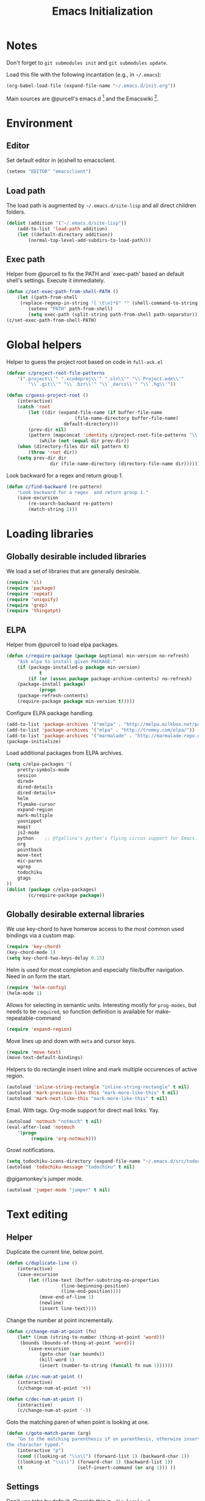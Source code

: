 #+TITLE: Emacs Initialization
#+STARTUP: hideblocks
* Notes

Don't forget to =git submodules init= and =git submodules update=.

Load this file with the following incantation (e.g., in =~/.emacs=):

#+begin_src emacs-lisp :tangle no
(org-babel-load-file (expand-file-name "~/.emacs.d/init.org"))
#+end_src

Main sources are @purcell's emacs.d [11] and the Emacswiki [12].

* Environment
** Editor

   Set default editor in (e)shell to emacsclient.
#+begin_src emacs-lisp
(setenv "EDITOR" "emacsclient")
#+end_src

** Load path

The load path is augmented by =~/.emacs.d/site-lisp= and all direct
children folders.

#+begin_src emacs-lisp
(dolist (addition '("~/.emacs.d/site-lisp"))
	(add-to-list 'load-path addition)
	(let ((default-directory addition))
		(normal-top-level-add-subdirs-to-load-path)))
#+end_src

** Exec path
Helper from @purcell to fix the PATH and `exec-path' based an
default shell's settings. Execute it immediately.
#+begin_src emacs-lisp
(defun c/set-exec-path-from-shell-PATH ()
	(let ((path-from-shell
	 (replace-regexp-in-string "[ \t\n]*$" "" (shell-command-to-string "$SHELL --login -i -c 'echo $PATH'"))))
		(setenv "PATH" path-from-shell)
		(setq exec-path (split-string path-from-shell path-separator))))
(c/set-exec-path-from-shell-PATH)
#+end_src

* Global helpers
Helper to guess the project root based on code in =full-ack.el=

#+begin_src emacs-lisp
(defvar c/project-root-file-patterns
	'(".project\\'" ".xcodeproj\\'" ".sln\\'" "\\`Project.ede\\'"
		"\\`.git\\'" "\\`.bzr\\'" "\\`_darcs\\'" "\\`.hg\\'"))

(defun c/guess-project-root ()
	(interactive)
	(catch 'root
		(let ((dir (expand-file-name (if buffer-file-name
						 (file-name-directory buffer-file-name)
					 default-directory)))
		(prev-dir nil)
		(pattern (mapconcat 'identity c/project-root-file-patterns "\\|")))
			(while (not (equal dir prev-dir))
	(when (directory-files dir nil pattern t)
		(throw 'root dir))
	(setq prev-dir dir
				dir (file-name-directory (directory-file-name dir)))))))
#+end_src

Look backward for a regex  and return group 1.

#+begin_src emacs-lisp
(defun c/find-backward (re-pattern)
	"Look backward for a regex  and return group 1."
	(save-excursion
		(re-search-backward re-pattern)
		(match-string 1)))
#+end_src

* Loading libraries
** Globally desirable included libraries
We load a set of libraries that are generally desirable.

#+begin_src emacs-lisp
(require 'cl)
(require 'package)
(require 'repeat)
(require 'uniquify)
(require 'grep)
(require 'thingatpt)
#+end_src

** ELPA

Helper from @purcell to load elpa packages.

#+begin_src emacs-lisp
(defun c/require-package (package &optional min-version no-refresh)
	"Ask elpa to install given PACKAGE."
	(if (package-installed-p package min-version)
			t
		(if (or (assoc package package-archive-contents) no-refresh)
	(package-install package)
			(progn
	(package-refresh-contents)
	(require-package package min-version t)))))
#+end_src

Configure ELPA package handling.

#+begin_src emacs-lisp
(add-to-list 'package-archives '("melpa" . "http://melpa.milkbox.net/packages/"))
(add-to-list 'package-archives '("elpa" . "http://tromey.com/elpa/"))
(add-to-list 'package-archives '("marmalade" . "http://marmalade-repo.org/packages/"))
(package-initialize)
#+end_src

Load additional packages from ELPA archives.

#+begin_src emacs-lisp
(setq c/elpa-packages '(
	pretty-symbols-mode
	session
	dired+
	dired-details
	dired-details+
	helm
	flymake-cursor
	expand-region
	mark-multiple
	yasnippet
	magit
	js2-mode
	python    ;; @fgallina's python's flying circus support for Emacs.
	org
	pointback
	move-text
	mic-paren
	wgrep
	todochiku
	gtags
))
(dolist (package c/elpa-packages)
		(c/require-package package))
#+end_src

** Globally desirable external libraries

We use key-chord to have homerow access to the most common used
bindings via a custom map.

#+begin_src emacs-lisp
(require 'key-chord)
(key-chord-mode 1)
(setq key-chord-two-keys-delay 0.15)
#+end_src

Helm is used for most completion and especially file/buffer
navigation. Need in on form the start.

#+begin_src emacs-lisp
(require 'helm-config)
(helm-mode 1)
#+end_src

Allows for selecting in semantic units. Interesting mostly for
=prog-modes=, but needs to be =required=, so function definition is
available for make-repeatable-command

#+begin_src emacs-lisp
(require 'expand-region)
#+end_src

Move lines up and down with =meta= and cursor keys.

#+begin_src emacs-lisp
(require 'move-text)
(move-text-default-bindings)
#+end_src

Helpers to do rectangle insert inline and mark multiple occurences of
active region.

#+begin_src emacs-lisp
(autoload 'inline-string-rectangle "inline-string-rectangle" t nil)
(autoload 'mark-previous-like-this "mark-more-like-this" t nil)
(autoload 'mark-next-like-this "mark-more-like-this" t nil)
#+end_src

Email. With tags. Org-mode support for direct mail links. Yay.

#+begin_src emacs-lisp
(autoload 'notmuch "notmuch" t nil)
(eval-after-load 'notmuch
	'(progn
		 (require 'org-notmuch)))
#+end_src

Growl notifications.

#+begin_src emacs-lisp
(setq todochiku-icons-directory (expand-file-name "~/.emacs.d/src/todochiku-icons/"))
(autoload 'todochiku-message "todochiku" t nil)
#+end_src

@gigamonkey's jumper mode.

#+begin_src emacs-lisp
(autoload 'jumper-mode "jumper" t nil)
#+end_src

* Text editing
** Helper

Duplicate the current line, below point.

#+begin_src emacs-lisp
(defun c/duplicate-line ()
	(interactive)
	(save-excursion
		(let ((line-text (buffer-substring-no-properties
					(line-beginning-position)
					(line-end-position))))
			(move-end-of-line 1)
			(newline)
			(insert line-text))))
#+end_src

Change the number at point incrementally.

#+begin_src emacs-lisp
(defun c/change-num-at-point (fn)
	(let* ((num (string-to-number (thing-at-point 'word)))
	 (bounds (bounds-of-thing-at-point 'word)))
		(save-excursion
			(goto-char (car bounds))
			(kill-word 1)
			(insert (number-to-string (funcall fn num 1))))))

(defun c/inc-num-at-point ()
	(interactive)
	(c/change-num-at-point '+))

(defun c/dec-num-at-point ()
	(interactive)
	(c/change-num-at-point '-))
#+end_src

Goto the matching paren of when point is looking at one.

#+begin_src emacs-lisp
(defun c/goto-match-paren (arg)
	"Go to the matching parenthesis if on parenthesis, otherwise insert
the character typed."
	(interactive "p")
	(cond ((looking-at "\\s\(") (forward-list 1) (backward-char 1))
	((looking-at "\\s\)") (forward-char 1) (backward-list 1))
	(t                    (self-insert-command (or arg 1))) ))
#+end_src

** Settings

Don't use tabs by default. Override this in =.dir-locals.el=.

#+begin_src emacs-lisp
(setq indent-tabs-mode nil)
#+end_src

Allow repeated popping of mark.

#+begin_src emacs-lisp
(setq set-mark-command-repeat-pop t)
#+end_src

Enable electric indenting.

#+begin_src emacs-lisp
(electric-indent-mode 1)
#+end_src

Enabling electric pairing.

#+begin_src emacs-lisp
(electric-pair-mode 1)
#+end_src

Use the system's default browser.

#+begin_src emacs-lisp
(setq browse-url-browser-function 'browse-url-default-macosx-browser)
#+end_src

Global whitespace settings. Override them in =.dir-local.el= or file
variables.

#+begin_src emacs-lisp
(setq whitespace-style
			'(face
	tabs
	spaces
	trailing
	lines
	space-before-tab
	newline
	indentation
	empty              ; remove all empty lines at beginning/end of buffer
	space-after-tab
	space-mark
	tab-mark
	newline-mark))
#+end_src

Don't disable narrowing.

#+begin_src emacs-lisp
(put 'narrow-to-region 'disabled nil)
(put 'narrow-to-page 'disabled nil)
(put 'narrow-to-defun 'disabled nil)
#+end_src

Show matching parentheses.

#+begin_src emacs-lisp
(show-paren-mode 1)
(setq show-paren-style 'expression)
#+end_src

Restore the correct point in windows / buffers.

#+begin_src emacs-lisp
(global-pointback-mode 1)
#+end_src

Replace active region, rather than appending to it.

#+begin_src emacs-lisp
(delete-selection-mode 1)
#+end_src

** Yasnippet

#+begin_src  emacs-lisp
(require 'yasnippet)
(add-to-list 'yas/snippet-dirs (expand-file-name "~/.emacs.d/snippets"))
(yas/global-mode 1)
#+end_src

** isearch

Zap (active region) while searching via isearch [4].

#+begin_src  emacs-lisp
(defun zap-to-isearch (rbeg rend)
	"Kill the region between the mark and the closest portion of
the isearch match string. The behaviour is meant to be analogous
to zap-to-char; let's call it zap-to-isearch. The deleted region
does not include the isearch word. This is meant to be bound only
in isearch mode.  The point of this function is that oftentimes
you want to delete some portion of text, one end of which happens
to be an active isearch word. The observation to make is that if
you use isearch a lot to move the cursor around (as you should,
it is much more efficient than using the arrows), it happens a
lot that you could just delete the active region between the mark
and the point, not include the isearch word."
	(interactive "r")
	(when (not mark-active)
		(error "Mark is not active"))
	(let* ((isearch-bounds (list isearch-other-end (point)))
	 (ismin (apply 'min isearch-bounds))
	 (ismax (apply 'max isearch-bounds))
	 )
		(if (< (mark) ismin)
	(kill-region (mark) ismin)
			(if (> (mark) ismax)
		(kill-region ismax (mark))
	(error "Internal error in isearch kill function.")))
		(isearch-exit)
		))
#+end_src

Exit isearch, but at the other end of the match [5]. For example:

#+BEGIN_QUOTE
Lorem ipsum dolor sit amet, consectetuer adipiscing elit, sed diam
nonummy nibh euismod tincidunt ut [laoreet] dolore magna aliquam erat
volutpat.
#+END_QUOTE

Searching for =laoreet= and hitting =C-RET= will leave point at =[= while
hitting =RET= will leave point at =]=.

#+begin_src emacs-lisp
(defun isearch-exit-other-end (rbeg rend)
	"Exit isearch, but at the other end of the search string.
This is useful when followed by an immediate kill."
	(interactive "r")
	(isearch-exit)
	(goto-char isearch-other-end))
#+end_src

Yank current symbol as regex, rather than word (=C-w=) [6].

#+begin_src emacs-lisp
(defun isearch-yank-regexp (regexp)
	"Pull REGEXP into search regexp."
	(let ((isearch-regexp nil)) ;; Dynamic binding of global.
		(isearch-yank-string regexp))
	(if (not isearch-regexp)
			(isearch-toggle-regexp))
	(isearch-search-and-update))
(defun isearch-yank-symbol ()
	"Put symbol at current point into search string."
	(interactive)
	(let ((sym (find-tag-default)))
		(message "sym: %s" sym)
		(if (null sym)
	(message "No symbol at point")
			(isearch-yank-regexp
			 (concat "\\_<" (regexp-quote sym) "\\_>")))))
#+end_src
** grep

Ignore virtualenv folders (typically named =env=)

#+begin_src emacs-lisp
(add-to-list 'grep-find-ignored-directories "env")
#+end_src

Use GNU find an Mac OS (via homebrew)

#+begin_src emacs-lisp
(setq-default find-program "gfind")
(grep-apply-setting 'grep-find-command "gfind . -type f -exec grep -nH -e  {} +")
(grep-apply-setting 'grep-find-template "gfind . <X> -type f <F> -exec grep <C> -nH -e <R> {} +")
#+end_src

Wrapper to =rgrep= to set =default-directory= to the (guessed) project root.

#+begin_src emacs-lisp
(defun c/rgrep-from-project-root ()
	(interactive)
	(let ((default-directory (c/guess-project-root)))
		(call-interactively 'rgrep)))
#+end_src

Appearance of the results buffer.

#+begin_src emacs-lisp
(setq
 grep-highlight-matches t
 grep-scroll-output t
)
#+end_src

** ispell

Use aspell on Mac OS.

#+begin_src emacs-lisp
(when (executable-find "aspell")
	(setq ispell-program-name "aspell"
	ispell-extra-args '("--sug-mode=ultra")))
#+end_src

** ediff

 Split the diff windows horizontally, rather than vertically.

#+begin_src emacs-lisp
(setq ediff-split-window-function 'split-window-horizontally)
#+end_src

Don't use multiple frames. One is confusing enough.

#+begin_src emacs-lisp
(setq ediff-window-setup-function 'ediff-setup-windows-plain)
#+end_src

* Programming

Show trailing whitespace when editing source code.

#+begin_src emacs-lisp
(add-hook 'prog-mode-hook (lambda () (setq show-trailing-whitespace t)))
#+end_src

** Compiling

Settings for compilation mode.

#+begin_src emacs-lisp
(setq
 compilation-scroll-output t
 compilation-message-face nil  ;; don't underline
)
#+end_src

** Flymake
#+begin_src emacs-lisp
	(eval-after-load 'flymake
		'(progn
			 (require 'flymake-cursor)
			 ;; don't want this on Mac OS X -- http://koansys.com/tech/emacs-hangs-on-flymake-under-os-x
			 (setq flymake-gui-warnings-enabled nil)
			 (setq flymake-start-syntax-check-on-newline t)
			 (setq flymake-compilation-prevents-syntax-check nil)
			 (setq flymake-run-in-place nil)  ;; I want my copies in the system temp dir.
	))
#+end_src
** Javascript

Use =js2-mode= for editing Javascript.

#+begin_src emacs-lisp
(autoload 'js2-mode "js2-mode" t nil)
(add-to-list 'auto-mode-alist '("\\.js$" . js2-mode))
#+end_src

Buffer-specific configuration.

#+begin_src emacs-lisp
	(defun c/js2-mode-initialization ()
		(subword-mode 1)
		(add-hook 'before-save-hook 'whitespace-cleanup nil 'local)
		(setq js2-use-font-lock-faces t)
		(setq js2-mode-must-byte-compile nil)
		(setq js2-basic-offset 2)
		(setq js2-indent-on-enter-key t)
		(setq js2-auto-indent-p t)
		(setq js2-enter-indents-newline t)
		(setq js2-bounce-indent-p nil)
		(setq js2-auto-insert-catch-block t)
		(setq js2-cleanup-whitespace t)
		(setq js2-global-externs '(Ext console))
		(setq js2-highlight-level 3)
		(setq js2-mirror-mode t) ; conflicts with autopair
		(setq js2-mode-escape-quotes t) ; t disables
		(setq js2-mode-squeeze-spaces t)
		(setq js2-pretty-multiline-decl-indentation-p t)
		(setq js2-consistent-level-indent-inner-bracket-p t)
		(setq
		 tab-width 2
		 js2-basic-offset 2
		 indent-tabs-mode t
		 whitespace-style '(face tabs spaces trailing lines space-before-tab::tab newline indentation::tab empty space-after-tab::tab space-mark tab-mark newline-mark)
		 ))

	(eval-after-load 'js2-mode
		'(progn
			 (add-hook 'js2-mode-hook 'c/js2-mode-initialization)))
#+end_src

** Lisp

Configuration per-buffer.

#+begin_src emacs-lisp
(defun c/emacs-lisp-mode-initialization ()
	(pretty-symbols-mode 1)
	(add-hook 'before-save-hook 'whitespace-cleanup nil 'local))
(add-hook 'emacs-lisp-mode-hook 'c/emacs-lisp-mode-initialization)
#+end_src

** Python

Basic system-wide configuration for @fgallina's flying circus. Taken
right from the libraries documentation header.

#+begin_src emacs-lisp
(eval-after-load "python"
	'(progn
		 (setq python-shell-interpreter "ipython"
		 python-shell-interpreter-args ""
		 python-shell-prompt-regexp "In \\[[0-9]+\\]: "
		 python-shell-prompt-output-regexp "Out\\[[0-9]+\\]: "
		 python-shell-completion-setup-code
		 "from IPython.core.completerlib import module_completion"
		 python-shell-completion-module-string-code
		 "';'.join(module_completion('''%s'''))\n"
		 python-shell-completion-string-code
		 "';'.join(get_ipython().Completer.all_completions('''%s'''))\n")
	))
#+end_src

Special configuration for flymake

#+begin_src emacs-lisp
	(defun c/flymake-python-init ()
		(let* ((temp-file (flymake-init-create-temp-buffer-copy
					 'flymake-create-temp-intemp))
		 (local-file (file-relative-name
			temp-file
			(file-name-directory buffer-file-name))))
			(list "pycheckers"  (list local-file))))
	(eval-after-load 'flymake
		'(progn
			 (add-to-list 'flymake-allowed-file-name-masks
			(list "\\.py\\'" 'c/flymake-python-init))))
#+end_src

Configuration per-buffer.

#+begin_src emacs-lisp
	(defun c/python-mode-initialization ()
					(subword-mode 1)
					(jumper-mode 1)
					(pretty-symbols-mode 1)
					(when buffer-file-name (flymake-mode 1))
					(add-hook 'before-save-hook 'whitespace-cleanup nil 'local)
	;  (add-hook 'before-save-hook 'jumper-read-defs-in-buffer nil 'local)
	)
	(add-hook 'python-mode-hook 'c/python-mode-initialization)
#+end_src

*** Helper

Run an individual test, by passing a restrictive predicate to
nosetest. Searches from =point= backward to find test method and
surrounding class name.

#+begin_src emacs-lisp
	(defun c/run-python-test ()
	 (interactive)
	 (let* ((file-name buffer-file-name)
		(project-root (c/guess-project-root))
		(class-name (c/find-backward "class \\(.+\\)("))
		(fun-name (c/find-backward "def \\(test.+\\)("))
		(cmd (format
		"cd %s && TESTSEL=%s:%s.%s make tests"
		project-root
		file-name
		class-name
		fun-name)))
		 (let ((compilation-buffer-name-function (lambda (x) "*tests*")))
			(compile cmd t))))
#+end_src

** SQL

Send the terminator automatically

#+begin_src emacs-lisp
(eval-after-load 'sql
	'(setq sql-send-terminator t))
#+end_src

* Key Bindings
** Helpers
Helper [3] to make any command repeatable analogously to =C-x e e e=
#+begin_src emacs-lisp
(defun make-repeatable-command (cmd)
	"Returns a new command that is a repeatable version of CMD.
The new command is named CMD-repeat.  CMD should be a quoted
command.

This allows you to bind the command to a compound keystroke and
repeat it with just the final key.  For example:

	(global-set-key (kbd \"C-c a\") (make-repeatable-command 'foo))

will create a new command called foo-repeat.  Typing C-c a will
just invoke foo.  Typing C-c a a a will invoke foo three times,
and so on."
	(fset (intern (concat (symbol-name cmd) "-repeat"))
	`(lambda ,(help-function-arglist cmd) ;; arg list
		 ,(format "A repeatable version of `%s'." (symbol-name cmd)) ;; doc string
		 ,(interactive-form cmd) ;; interactive form
		 ;; see also repeat-message-function
		 (setq last-repeatable-command ',cmd)
		 (repeat nil)))
	(intern (concat (symbol-name cmd) "-repeat")))
#+end_src
** Custom prefix map
Define custom map that can be used to accumulate any number of custom
bindings. Should be easy to access, therefore we use uh (both on home
row on Dvorak layout)
#+begin_src emacs-lisp
(defvar c/map (make-keymap)
	"Keymap for custom local bindings and functions")
(key-chord-define-global "uh" 'c/map-prefix)
(fset 'c/map-prefix c/map)
#+end_src
*** Various tools
#+begin_src emacs-lisp
(define-key c/map "g" 'c/rgrep-from-project-root)
(define-key c/map "n" 'notmuch)
(define-key c/map "ss" 'eshell)
(define-key c/map "sn" 'c/eshell-with-prefix)
(define-key c/map "U" 'browse-url-default-macosx-browser)
#+end_src
*** Enable / disable modes
#+begin_src emacs-lisp
(define-key c/map "mr" 'auto-revert-mode)
(define-key c/map "mw" 'whitespace-mode)
#+end_src

** Dvorak
Swap =C-t= and =C-x=, so it's easier to type on Dvorak layout
#+begin_src emacs-lisp
(keyboard-translate ?\C-t ?\C-x)
(keyboard-translate ?\C-x ?\C-t)
#+end_src
** C-x Map
#+begin_src emacs-lisp
(define-key ctl-x-map "^" (make-repeatable-command 'enlarge-window))
(define-key ctl-x-map "}" (make-repeatable-command 'enlarge-window-horizontally))
(define-key ctl-x-map "{" (make-repeatable-command 'shrink-window-horizontally))
(define-key ctl-x-map "o" (make-repeatable-command 'other-window))
#+end_src
** Mac OS
#+begin_src emacs-lisp
(setq mac-command-modifier 'super)
(setq mac-option-modifier 'meta)
(setq default-input-method "MacOSX")
(global-set-key (kbd "S-`") 'ns-next-frame)
(global-set-key (kbd "S-h") 'ns-do-hide-others)
;(setq mouse-wheel-scroll-amount '(0.0001))
#+end_src
** Dired

Use Mac OS' open to view files outside of Emacs.

#+begin_src emacs-lisp
(define-key dired-mode-map "o" 'c/dired-open-mac)
#+end_src

** Magit

#+begin_src emacs-lisp
(eval-after-load 'magit
	'(define-key magit-status-mode-map (kbd "C-!") 'c/magit-full-push))
#+end_src

** Email
#+begin_src emacs-lisp
	(eval-after-load 'message
	'(define-key message-mode-map (kbd "C-c C-b") 'c/goto-message-body))
	(eval-after-load 'notmuch
	'(progn
	(define-key notmuch-search-mode-map (kbd "Q") 'c/notmuch-archive-all-and-quit)
	(define-key notmuch-search-mode-map (kbd "a") 'c/notmuch-archive)
	(define-key notmuch-search-mode-map (kbd "g") 'notmuch-search-refresh-view)
	(define-key notmuch-hello-mode-map "g" 'notmuch-hello-update)))
#+end_src
** Helm
Add help specific bindings, the =a= is a residue from helm's previous
name "anything".
#+begin_src emacs-lisp
(define-key c/map "aa"		'c/helm-jump)
(define-key c/map "ab"		'helm-browse-code)
(define-key c/map "ac"		'c/helm-contact)
(define-key c/map "ad"		'helm-c-apropos)
(define-key c/map "af"		'helm-find-files)
(define-key c/map "ag"		'c/helm-do-rgrep)
(define-key c/map "al"		'helm-locate)
(define-key c/map "ar"		'helm-regexp)
(define-key c/map "au"		'helm-ucs)
(define-key c/map "ay"		'helm-show-kill-ring)
(define-key c/map "ax"		'helm-M-x)
#+end_src
** Evaluation
#+begin_src emacs-lisp
(define-key c/map "xx"		'execute-extended-command)
(define-key c/map "xb"		'eval-buffer)
(define-key c/map "xe"		'eval-last-sexp)
(define-key c/map "xr"		'eval-region)
#+end_src
** Input method

Fast switch to German postfix input method.

#+begin_src emacs-lisp
(defun c/set-german-postfix-input-method () (interactive) (set-input-method 'german-postfix))
(define-key c/map "id" 'c/set-german-postfix-input-method)
#+end_src

** Info
#+begin_src emacs-lisp
(global-set-key (kbd "C-h t") 'describe-face)
#+end_src
** Buffers
#+begin_src emacs-lisp
(define-key c/map "br" 'rename-buffer)
(define-key c/map "bR" 'revert-buffer)
#+end_src
** Motion
Source [13]

#+begin_src emacs-lisp
(defvar c/scroll-half-window-was-up nil "Was the last half-scrolling going up?")
(defun c/scroll-half-window ()
		"By default, attention go forward by half a window as follows:
		If point is in upper half of window, then point jumps to lower half.
		(current line will change)
		If point is in lower half, the scroll up to make point in upper half.
		(current line will not change)

		But if the last command is a member of `up-command-list', then reverse.

		Consecutive invocation maintains in the same travel direction.
		Works especially well with modes that highlight the current line.

		The actual destinations of the point are controlled by `upper-precent' and
		`lower-percent'."
		(interactive)
		(let* ( ;;manually set these personal preferences
		 (upper-percent 0.15)
		 (lower-percent 0.85)
		 (up-command-list '(previous-line
						scroll-down
						pager-page-up))
		 ;; number of lines shown in selected window, one less due to mode line
		 (winlines (1- (window-height (selected-window))))
		 ;; number of lines above and below point
		 (above (+ (count-lines (window-start) (point))
				 -1 (if (= (current-column) 0) 1 0)))
		 (below (- winlines above 1)))
			;; compute if we should go up or not
			(let ((should-up (or (and c/scroll-half-window-was-up
				(eq last-command 'c/scroll-half-window))
				 (memq last-command up-command-list))))
	;; dispatch depending on whether point is in upper half or lower half
	(if (< above below)
		(apply (if should-up 'scroll-down 'forward-line) ;upper
		 (list (- (floor (* winlines lower-percent)) above)))
		(apply (if should-up 'forward-line 'scroll-down) ;lower
		 (list (- (floor (* winlines upper-percent)) above))))
	;; done, remember last direction before exit
	(setq c/scroll-half-window-was-up should-up))))
#+end_src

Bind the scrolling for easy access

#+begin_src emacs-lisp
(global-set-key (kbd "s-SPC") (make-repeatable-command 'c/scroll-half-window))
#+end_src

Fast jumping to matching paren.

#+begin_src emacs-lisp
(define-key c/map "%" (make-repeatable-command 'c/goto-match-paren))
#+end_src

No =Meta= for jumping to the beginning/end of the buffer.

#+begin_src emacs-lisp
(define-key c/map "<" 'beginning-of-buffer)
(define-key c/map ">" 'end-of-buffer)
#+end_src

isearch-specific bindings to use symbol at point and exit search on
the "other end" of the match.

#+begin_src emacs-lisp
(define-key isearch-mode-map (kbd "M-w") 'isearch-yank-symbol)
(define-key isearch-mode-map [(control return)] 'isearch-exit-other-end)
#+end_src

** Source code editing
#+begin_src emacs-lisp
(define-key c/map "caa"		'align)
(define-key c/map "car"		'align-regexp)
(define-key c/map "cr"		'recompile)
(define-key c/map "cc"		'compile)
(global-set-key (kbd "C-<") 'mark-previous-like-this)
(global-set-key (kbd "C->") 'mark-next-like-this)
(global-set-key (kbd "C-c w") (make-repeatable-command 'er/expand-region))
#+end_src
** General text editing
#+begin_src emacs-lisp
(define-key c/map "+" (make-repeatable-command 'c/inc-num-at-point))
(define-key c/map "-" (make-repeatable-command 'c/dec-num-at-point))
(define-key c/map "ld" (make-repeatable-command 'c/duplicate-line))
(define-key c/map "ll" 'goto-line)
(define-key c/map "q" 'query-replace)
(define-key c/map "Q" 'query-replace-regexp)
(define-key c/map "^" (make-repeatable-command 'join-line))
(global-set-key (kbd "C-x r t") 'inline-string-rectangle)
(global-set-key (kbd "M-y") 'helm-show-kill-ring)
(define-key isearch-mode-map (kbd "C-o") 'isearch-occur)
(define-key isearch-mode-map (kbd "M-z") 'zap-to-isearch)
#+end_src
** Org mode
#+begin_src emacs-lisp
	(define-key c/map "of" 'org-footnote-action)
	(define-key global-map (kbd "C-c l") 'org-store-link)
	(define-key global-map (kbd "C-c a") 'org-agenda)
	(define-key global-map (kbd "C-c c") 'org-capture)
	(eval-after-load 'org-agenda
		'(define-key org-agenda-mode-map (kbd "C-c t") 'org-agenda-todo))
	(eval-after-load 'org
		'(define-key org-mode-map (kbd "C-c t") 'org-todo))
#+end_src
** Version control
#+begin_src emacs-lisp
(define-key c/map "v="		'vc-diff)
(define-key c/map "vd"		'vc-dir)
(define-key c/map "vD"		'vc-delete-file)
(define-key c/map "vF"		'vc-pull)
(define-key c/map "vg"		'vc-annotate)
(define-key c/map "vl"		'vc-print-log)
(define-key c/map "vu"		'vc-revert)
(define-key c/map "vv"		'vc-next-action)
(define-key c/map "vm"		'magit-status)
#+end_src
** Programming modes
*** JS2 mode

#+begin_src emacs-lisp
(eval-after-load 'js2-mode
	'(progn
		 (define-key js2-mode-map (kbd "C-c !") (make-repeatable-command 'js2-next-error))
		 ))
#+end_src

*** Python mode

#+begin_src emacs-lisp
	(eval-after-load 'python
		'(progn
			 (define-key python-mode-map (kbd "C-c t") 'c/run-python-test)
			 (define-key python-mode-map (kbd "C-c b") 'python-insert-breakpoint)
			 (define-key python-mode-map (kbd "RET") 'newline-and-indent)
			 (eval-after-load 'flymake
	 '(progn
			(define-key python-mode-map (kbd "C-c !") (make-repeatable-command 'flymake-goto-next-error))))
			 ))
#+end_src

* Appearance
** General GUI Settings
Less noisy Emacs startup and less noise on screen per default.
 #+begin_src emacs-lisp
(setq
 blink-cursor-delay 0
 blink-cursor-interval 0.5
	use-file-dialog nil
	use-dialog-box nil
	inhibit-startup-screen t
	inhibit-startup-echo-area-message t
	truncate-lines t
	truncate-partial-width-windows nil
	visible-bell nil
	transient-mark-mode t   ;; highlight the active region when mark is active
	show-trailing-whitespace nil ;; don't show trailing whitespace globally
	blink-matching-paren t
	;;line-spacing 0.2
	;;column-number-mode t
	;;size-indication-mode t
	;;mouse-yank-at-point t
)
(tool-bar-mode -1)
(set-scroll-bar-mode nil)
(setq default-frame-alist '((left-fringe . 0) (right-fringe . 0)))
 #+end_src

Highlight URLs and email addresses.

#+begin_src emacs-lisp
;;(setq goto-address-mail-face 'link)
(add-hook 'find-file-hooks 'goto-address-prog-mode)
#+end_src

y and n  are sufficient.

#+begin_src emacs-lisp
(defalias 'yes-or-no-p 'y-or-n-p)
#+end_src

** Fonts

Set default fonts across frames to Calibri.

#+begin_src emacs-lisp
(setq c/variable-width-font-family "Calibri")
(setq c/variable-width-font-height 180)
(setq c/mono-space-font-family "Consolas")
(setq c/mono-space-font-height 170)
(set-face-attribute 'default nil
	:family c/variable-width-font-family :height c/variable-width-font-height :weight 'normal)
#+end_src

Define some helpers to switch between variable-width and mono-spaced
fonts per buffer.

#+begin_src emacs-lisp
(defun c/set-variable-width-font ()
	(interactive)
	(variable-pitch-mode t)
	(set-face-attribute 'variable-pitch nil
					:family c/variable-width-font-family :height c/variable-width-font-height :weight 'normal))

(defun c/set-mono-space-font ()
	(interactive)
	(variable-pitch-mode t)
	(set-face-attribute 'variable-pitch nil
					:family c/mono-space-font-family :height c/mono-space-font-height :weight 'normal))
#+end_src

Use monospace for some modes.

#+begin_src emacs-lisp
(add-hook 'calendar-mode-hook 'c/set-mono-space-font)
(add-hook 'notmuch-hello-mode-hook 'c/set-mono-space-font)
(add-hook 'notmuch-search-hook 'c/set-mono-space-font)
(add-hook 'term-mode-hook 'c/set-mono-space-font)
#+end_src

** Theme

Load the solarized theme implementation by @purcell.
#+begin_src emacs-lisp
(require 'color-theme-sanityinc-solarized)
#+end_src

** Mode-line
Less noise in the mode-line. Based on several sources [2]
#+begin_src emacs-lisp
	(defun c/mode-line-js2-errors ()
	(interactive)
		(when (string= "JavaScript-IDE" mode-name)
			(let* (
				 (errs (copy-sequence (js2-ast-root-errors js2-mode-ast)))
				 (warns (copy-sequence (js2-ast-root-warnings js2-mode-ast)))
				 (errs-length (safe-length errs))
				 (warns-length (safe-length warns)))
		(when (or (< 0 errs-length) (< 0 warns-length))
			(concat
			 " τ:"
			 (propertize (number-to-string errs-length) 'face 'flymake-errline)
			 ","
			 (propertize (number-to-string warns-length) 'face 'flymake-warnline))))))
	(defun c/mode-line-flymake ()
		(when (and
			 (boundp 'flymake-mode-line-e-w)
			 flymake-mode-line-e-w
			 (not (string= "" flymake-mode-line-e-w))
			 (not (string= "0/0" flymake-mode-line-e-w)))
			(progn
		(string-match "\\([0-9]+\\)/\\([0-9]+\\)" flymake-mode-line-e-w)
		(let ((error-str (match-string 1 flymake-mode-line-e-w))
		(warn-str (match-string 2 flymake-mode-line-e-w)))
			(concat " τ:" (propertize error-str 'face 'flymake-errline) "," (propertize warn-str 'face 'flymake-warnline))))))
	(defun c/mode-line-compilation ()
		(cond
		 ((string= ":exit [2]" mode-line-process) (propertize " x" 'face 'error))
		 ((string= ":exit [0]" mode-line-process) " ✓")
		 (t mode-line-process)))
	(setq-default
	 mode-line-format
	 (list
		" "
		mode-line-mule-info ;; Info about the active input method and coding-system
		mode-line-remote ;; Small indicator for tramp'ed files
		'(:eval (propertize "%b" 'face 'mode-line-buffer-id)) ;; buffer name
		'(:eval (when buffer-read-only (propertize "%" 'face 'mode-line)))
		'(:eval (when (buffer-modified-p) (propertize "*" 'face 'mode-line-highlight)))
		(propertize " %l:%c %p/%I " 'face 'mode-line) ;; line
	;  mode-name
		(list
		 (propertize "%[" 'help-echo "Recursive edit, type C-M-c to get out")
		 `(:propertize ("" mode-name)
			 mouse-face mode-line-highlight
			 local-map ,mode-line-major-mode-keymap)
		 (propertize "%n" 'help-echo "mouse-2: Remove narrowing from the current buffer"
		 'mouse-face 'mode-line-highlight
		 'local-map (make-mode-line-mouse-map
					 'mouse-2 #'mode-line-widen))
		 (propertize "%]" 'help-echo "Recursive edit, type C-M-c to get out")
		 )
		'(:eval (c/mode-line-compilation))
		'(vc-mode vc-mode)
		'(:eval (c/mode-line-flymake))
		'(:eval (c/mode-line-js2-errors))
		""
		mode-line-client
		)
	 )
#+end_src
** Buffer
#+begin_src emacs-lisp
(setq uniquify-buffer-name-style 'post-forward-angle-brackets)
(setq uniquify-after-kill-buffer-p t)
(setq uniquify-ignore-buffers-re "^\\*")
#+end_src
* Buffers and sessions
** Settings
Don't remember temporary and tramp'ed files.

#+begin_src emacs-lisp
(setq
 recentf-max-saved-items 300
 recentf-exclude '("/tmp/" "/ssh:" "/sudo:")
)
#+end_src

Don't ask when reverting buffer to buffer-file's contents.

#+begin_src emacs-lisp
(setq revert-without-query '(".*"))
#+end_src

Enable recursive mini-buffers

#+begin_src emacs-lisp
(setq enable-recursive-minibuffers t)
#+end_src

** Automatic saving and backing up
*** File-visiting buffers
 Turn on automatic saving.

#+begin_src emacs-lisp
(setq auto-save-default t)
#+end_src

 Save everything in a single folder below =~/.emacs.d=.
 Create the folder on the fly, if necessary.

#+begin_src emacs-lisp
(defvar c/saved-directory (expand-file-name "~/.emacs.d/saved/"))
(make-directory c/saved-directory t)
#+end_src

Place autosaves and backups to in a single directory.

#+begin_src emacs-lisp
	(setq backup-directory-alist
	`((".*" . ,c/saved-directory)))
	(setq auto-save-file-name-transforms
	`((".*" ,c/saved-directory t)))
#+end_src

Do not delete old versions silently.

#+begin_src emacs-lisp
(setq delete-old-versions nil)
#+end_src

Don't make backup files when renaming files.

#+begin_src emacs-lisp
(setq make-backup-files nil)
#+end_src

*** scratch buffer

Based on blog post at [10].

Where to store the files for persistence across sessions.

#+begin_src emacs-lisp
(defvar c/persistent-scratch-filename
	(expand-file-name (concat c/saved-directory "emacs-persistent-scratch"))
	"Location of *scratch* file contents for persistent-scratch.")
(defvar c/persistent-scratch-backup-directory
	(expand-file-name (concat c/saved-directory "emacs-persistent-scratch-backups/"))
	"Location of backups of the *scratch* buffer contents for
		persistent-scratch.")
(make-directory c/persistent-scratch-backup-directory t)
#+end_src

Helper to create a file name to store the scratch buffer.

#+begin_src emacs-lisp
(defun c/make-persistent-scratch-backup-name ()
	"Create a filename to backup the current scratch file by
	concatenating C/PERSISTENT-SCRATCH-BACKUP-DIRECTORY with the
	current date and time."
	(concat
	 c/persistent-scratch-backup-directory
	 (replace-regexp-in-string
		(regexp-quote " ") "-" (format-time-string "%d%m%y_%H%M%S"))))
#+end_src

Helper to save the contents of the scratch buffer to a file.

#+begin_src emacs-lisp
(defun c/save-persistent-scratch ()
	"Write the contents of *scratch* to the file name
	C/PERSISTENT-SCRATCH-FILENAME, making a backup copy in
	C/PERSISTENT-SCRATCH-BACKUP-DIRECTORY."
	(with-current-buffer (get-buffer "*scratch*")
		(if (file-exists-p c/persistent-scratch-filename)
	(copy-file c/persistent-scratch-filename
			 (c/make-persistent-scratch-backup-name)))
		(write-region (point-min) (point-max)
			c/persistent-scratch-filename)))

#+end_src

Helper to load the last saved contents of the scratch buffer on startup.

#+begin_src emacs-lisp
(defun c/load-persistent-scratch ()
	"Load the contents of C/PERSISTENT-SCRATCH-FILENAME into the
	scratch buffer, clearing its contents first."
	(if (file-exists-p c/persistent-scratch-filename)
			(with-current-buffer (get-buffer "*scratch*")
	(delete-region (point-min) (point-max))
	(insert-file-contents c/persistent-scratch-filename))))
#+end_src

Hook everything in: Load on startup and save on kill-emacs

#+begin_src emacs-lisp
(c/load-persistent-scratch)
(push #'c/save-persistent-scratch kill-emacs-hook)
#+end_src

* Helm
** Configuration

Don't fill in single matches when selecting files.

#+begin_src emacs-lisp
(setq helm-ff-auto-update-initial-value nil)
#+end_src

Show the full path to files.

#+begin_src emacs-lisp
(setq helm-ff-transformer-show-only-basename nil)
#+end_src

** Sources

Source that searches for files  in current project [8].

#+begin_src emacs-lisp
(defvar c/helm-c-source-project-file-search
	`((name . "Project File Search")
		(init . (lambda ()
				(setq
				 helm-default-directory default-directory
				 project-root-folder (c/guess-project-root))))
		(candidates . (lambda ()
				(start-process-shell-command "file-search-process" nil
						 "gfind" (format "%s -iname '*%s*' -print" project-root-folder helm-pattern))))
		(keymap . ,helm-generic-files-map)
		(mode-line . helm-generic-file-mode-line-string)
		(match helm-c-match-on-basename)
		(type . file)
		(requires-pattern . 4))
	"Source for searching files in current project recursively.")
#+end_src

** Accessors to sources

Collection of sources that we want fast access to.

#+begin_src emacs-lisp
(defun c/helm-jump ()
	(interactive)
	(helm-other-buffer
	 '(
		 helm-c-source-buffers-list
		 helm-c-source-ctags
		 helm-c-source-recentf
		 c/helm-c-source-project-file-search
		 helm-c-source-buffer-not-found
		 )
	 "*c/helm-jump*"))
#+end_src

Wrapper to =helm-do-grep= that sends the prefix argument so we search
for files recursively by default.

#+begin_src emacs-lisp
(defun c/helm-do-rgrep ()
	(interactive)
	(let ((current-prefix-arg '(4)))
		(call-interactively 'helm-do-grep)))
#+end_src

* Eshell

Lots of information at [9].

Helper that is used for key-bindings to call eshell with a prefix to
create a new one.

#+begin_src emacs-lisp
(defun c/eshell-with-prefix ()
	(interactive)
	(setq current-prefix-arg '(4))
	(call-interactively 'eshell))
#+end_src

** Prompt
*** Helpers

Custom prompt function.

#+begin_src emacs-lisp
(defun c/eshell-prompt-function ()
	(concat (c/eshell-git-info) (c/eshell-replace-prompt-prefixes) "/ "))
(setq eshell-prompt-function #'c/eshell-prompt-function)
#+end_src

Tell eshell what the prompt looks like after we change it.

#+begin_src emacs-lisp
(setq eshell-prompt-regexp "^[^\n]*/ ")
#+end_src

Returns the current eshell/pwd with common prefixes (TRAMP, home
directory) replaced.

#+begin_src emacs-lisp
(defun c/eshell-replace-prompt-prefixes ()
	(let ((absolute-path (eshell/pwd)))
		(cond ((string-match (getenv "HOME") absolute-path)
		 (replace-match "~" nil nil absolute-path))
		((string-match "/ssh:\\(.+\\):" absolute-path)
		 (replace-match (concat "@" (match-string 1 absolute-path) " ")  nil nil absolute-path))
		(t
		 absolute-path))))
#+end_src

Returns the current branch name with a leading space, when in a
git-versioned directory.

#+begin_src emacs-lisp
(eval-after-load 'eshell
	'(progn (require 'vc-git)))
(defun c/eshell-git-info ()
	"Returns the current branch name with a leading space, when in a
git-versioned directory."
	(let* ((branch (vc-git-working-revision (eshell/pwd))))
		(if (not (string-equal "" branch)) (concat branch " ") "")))
#+end_src

* Version Control

Use solarized colors for annote-goodness.

#+begin_src emacs-lisp
(setq vc-annotate-background "#fcf4dc")
(setq vc-annotate-very-old-color "#042028")
(setq vc-annotate-color-map
			'((20 . "#a57705")
	(40 . "#bd3612")
	(50 . "#c60007")
	(60 . "#c61b6e")
	(80 . "#5859b7")
	(100 ."#2075c7")
	(120 ."#259185")
	(140 ."#728a05")))
#+end_src

Ignore tramp'ed files for speeeeed [1]

#+begin_src emacs-lisp
(setq vc-ignore-dir-regexp
			(format "\\(%s\\)\\|\\(%s\\)"
				vc-ignore-dir-regexp
				tramp-file-name-regexp
				))
#+end_src

** Magit

#+begin_src emacs-lisp
(autoload 'git-blame-mode "git-blame" "Minor mode for incremental blame for Git." t)
(autoload 'magit-status "magit")
(autoload 'rebase-mode "rebase-mode")
(add-to-list 'auto-mode-alist '("git-rebase-todo" . rebase-mode))
(defun c/magit-log-edit-initialization () (auto-fill-mode 1))
(add-hook 'magit-log-edit-mode-hook 'c/magit-log-edit-initialization)
#+end_src

* TRAMP

I usually stay in Emacs to edit remote files, therefore it is unlikely
that remote files change without TRAMP noticing. Let's speed this
up :)

#+begin_src emacs-lisp
(setq remote-file-name-inhibit-cache nil)
#+end_src

Save temporaries in =~/.emacs.d=, which is easily accessed and backed-up.

#+begin_src emacs-lisp
(setq tramp-auto-save-directory "~/.emacs.d/saved/")
#+end_src

* Dired
** Helper

Open a file with Mac OS  open from dired. [7]

#+begin_src emacs-lisp
(defun c/dired-open-mac ()
	(interactive)
	(let ((file-name (dired-get-file-for-visit)))
		(if (file-exists-p file-name)
	(call-process "/usr/bin/open" nil 0 nil file-name))))
#+end_src

** Configuration

Allow recursive operations, ask once for top-level directory.

#+begin_src emacs-lisp
(setq dired-recursive-deletes 'top)
#+end_src

Load extensions to dired from dired+.

#+begin_src emacs-lisp
	(eval-after-load 'dired
		'(progn
			 (require 'dired+)
			 (require 'dired-details)
			 (require 'dired-details+)
			 (setq dired-details-hidden-string "")))
#+end_src

* Org

Loads of  configuration settings that need to be split up.

#+begin_src emacs-lisp
	(setq
	 org-log-done t
	 org-completion-use-ido t
	 org-edit-timestamp-down-means-later t
	 org-agenda-start-on-weekday nil
	 org-agenda-ndays 14
	 org-agenda-include-diary t
	 org-agenda-window-setup 'current-window
	 org-agenda-files `(,org-directory)
	 org-fast-tag-selection-single-key 'expert
	 org-tags-column 80
	 org-default-notes-file (concat org-directory "/Notes.org")
	 org-footnote-auto-label (quote plain)
	 org-hide-emphasis-markers t
	 org-hide-leading-stars t
	 org-refile-targets '((org-agenda-files :maxlevel . 5))
	 org-src-fontify-natively t
	 org-agenda-remove-tags t
	 calendar-week-start-day 1
	 org-refile-use-outline-path 'file
	 org-refile-targets  '((nil :maxlevel . 5) (org-agenda-files :maxlevel . 5))
	 org-outline-path-complete-in-steps nil
	 org-todo-keywords '(
					 (sequence "TODO(t)" "STARTED(s)" "|" "DONE(d!/!)")
					 (sequence "WAITING(w@/!)" "SOMEDAY(S)" "PROJECT(P@)" "|" "CANCELLED(c@/!)"))
	 org-clock-persistence-insinuate t
	 org-clock-persist t
	 org-clock-in-resume t
	 org-clock-in-switch-to-state "STARTED"
	 org-clock-into-drawer t
	 org-clock-out-remove-zero-time-clocks t
	 org-modules '(org-habit org-notmuch org-checklist org-eshell org-crypt org-info org-irc org-contacts)
	 org-habit-preceding-days 14
	 org-habit-show-habits-only-for-today t
	 org-habit-completed-glyph ?.
	 org-habit-today-glyph ?o
	 org-special-ctrl-k t
	 org-special-ctrl-a t
	 org-irc-link-to-logs t
	)
	(add-hook 'org-mode-hook 'turn-on-auto-fill)
#+end_src

Load and configure org-contacts.

#+begin_src emacs-lisp
(setq org-contacts-files (list (format "%s/contacts.org" org-directory)))

(eval-after-load 'message
	'(progn
		 (require 'org-contacts)))
#+end_src

Make org-mode and yasnippet cooperate. more.

#+begin_src emacs-lisp
	(defun yas/org-very-safe-expand ()
		(let ((yas/fallback-behavior 'return-nil)) (yas/expand)))

	(add-hook 'org-mode-hook
		 (lambda ()
			 (make-variable-buffer-local 'yas/trigger-key)
			 (setq yas/trigger-key [tab])
			 (add-to-list 'org-tab-first-hook 'yas/org-very-safe-expand)
			 (define-key yas/keymap [tab] 'yas/next-field)))
#+end_src

Cleanup whitespace in org-mode buffers.

#+begin_src emacs-lisp
(defun c/org-mode-per-buffer-customization ()
		(add-hook 'before-save-hook 'whitespace-cleanup nil 'local))

(add-hook 'org-mode-hook 'c/org-mode-per-buffer-customization)
#+end_src

Define additional capture templates.

#+begin_src emacs-lisp
(setq org-capture-templates
			`(("t" "Task"
	 entry (file+headline ,c/org-task-file "Tasks")
	 "* TODO %?\n  SCHEDULED: %(org-insert-time-stamp (org-read-date nil t \"\"))\n\n  %a\n  %i\n")
	("w" "Work task"
	 entry (file+headline ,c/work-org-task-file "Tasks")
	 "* TODO %?\n  SCHEDULED: %(org-insert-time-stamp (org-read-date nil t \"\"))\n\n  %a\n  %i\n")
	("c" "Contacts" entry (file "~/Org/contacts.org")
	 "* %(org-contacts-template-name)
			:PROPERTIES:
			:EMAIL: %(org-contacts-template-email)
			:END:")))
#+end_src

Define additional commands for agenda views.

#+begin_src emacs-lisp
;; agenda
(setq org-agenda-custom-commands
			`(("d" . "Completed / archived items")
	("dt" "[t]oday"
	 tags "ARCHIVE_TIME>=\"<today>\""
	 ((org-agenda-archives-mode t)))
	("dy" "[y]esterday"
	 tags "ARCHIVE_TIME>=\"<-1d>\"&ARCHIVE_TIME<\"<today>\""
	 ((org-agenda-archives-mode t)))
	("dw" "[w]eek"
	 tags "ARCHIVE_TIME>=\"<-1w>\""
	 ((org-agenda-archives-mode t)))
	("I" "Import diary from iCal" agenda ""
	 ((org-agenda-mode-hook
		 (lambda ()
			 (org-mac-iCal)))))
	("w" "Show work related tasks only" agenda ""
	 ((org-agenda-files ',c/work-org-agenda-files)))))
#+end_src

* Notifications
** growl

No default message when compilation is finished.

#+begin_src emacs-lisp
(setq todochiku-compile-message nil)
#+end_src

Add custom notification.

#+begin_src emacs-lisp
(defun c/notify-finished-compilation (buf msg)
	(todochiku-message (format "Compilation in %s:" buf)
				 msg
				 (todochiku-icon 'emacs)))
(add-hook 'compilation-finish-functions 'c/notify-finished-compilation)
#+end_src

* Email
** Mailcap

#+begin_src emacs-lisp
;; use open for PDFs (rather than gv) and images (rather than display)
(setcdr (assoc 'viewer (cdr (assoc "pdf" (assoc "application"  mailcap-mime-data))))
	"open %s")
(setcdr (assoc 'viewer (cdr (assoc ".*" (assoc "image"  mailcap-mime-data))))
	"open %s")
(setcdr (assoc 'test (cdr (assoc ".*" (assoc "image"  mailcap-mime-data))))
	'window-system)
#+end_src

** Notmuch

   Helper

#+begin_src emacs-lisp
(defun c/notmuch-archive-all-and-quit ()
	(interactive)
	(notmuch-search-tag-all '(("-unread" "-inbox" "-i/inbox")))
	(notmuch-search-quit))

(defun c/notmuch-archive ()
	(interactive)
	(notmuch-search-tag '("-unread" "-inbox" "-i/inbox"))
	(notmuch-search-refresh-view))
#+end_src

Settings

#+begin_src emacs-lisp
	(setq
	 notmuch-fcc-dirs nil
	 notmuch-mua-user-agent-function 'notmuch-mua-user-agent-emacs
	 notmuch-search-oldest-first nil
	 notmuch-show-logo nil
	 notmuch-crypto-process-mime t
	 notmuch-search-line-faces nil
	notmuch-show-all-multipart/alternative-parts nil
	 notmuch-show-insert-text/plain-hook '(
					 notmuch-wash-tidy-citations
					 notmuch-wash-elide-blank-lines
					 notmuch-wash-excerpt-citations
					 notmuch-wash-convert-inline-patch-to-part
					 )
	)
	(eval-after-load 'notmuch-search
			'(progn
	 (add-hook 'notmuch-search-hook 'notmuch-hl-line-mode)))
#+end_src

Saved searches.

#+begin_src emacs-lisp
  (setq notmuch-saved-searches
	'(("i/commits" . "tag:unread  and tag:i/commits and not \"via pb\"")
	  ("ml/emacs*" . "tag:unread and (tag:ml/emacs-help or tag:ml/emacs-devel)")
	  ("ml/org" . "tag:unread and (tag:ml/org)")
	  ("ml/cedet" . "tag:unread and (tag:ml/cedet-devel)")
	  ("ml/notmuch" . "tag:unread and (tag:ml/notmuch)")
	  ))
#+end_src

** Message

Helper

#+begin_src emacs-lisp
(defun c/insert-message-sign-pgpmime ()
	(interactive)
	(save-excursion
		(beginning-of-buffer)
		(re-search-forward "--text follows this line--" (point-max) t)
		(end-of-line)
		(newline)
	 (insert "<#secure method=pgpmime mode=sign>")
	 (newline)))

(defun c/goto-message-body ()
	(interactive)
	(message-goto-body)
	(if (re-search-forward "sign>" (point-max) t)
			(newline)))
#+end_src


#+begin_src emacs-lisp
	(eval-after-load 'message
		'(progn
			 (setq
	message-kill-buffer-on-exit t
	message-send-mail-partially-limit nil
	send-mail-function 'sendmail-send-it
	mail-from-style 'angles
	;; http://notmuchmail.org/emacstips/#index12h2
	mail-specify-envelope-from t
	message-sendmail-envelope-from 'header
	mail-envelope-from 'header
	gnus-inhibit-images t
	user-full-name "Felix Geller"
	user-mail-address "fgeller@gmail.com"
	message-signature "Felix Geller"
	)
			 (add-hook 'message-setup-hook 'c/insert-message-sign-pgpmime)
			 (add-hook 'message-mode-hook 'turn-on-auto-fill)
			 ))
#+end_src
* IRC

Who will I be?

#+begin_src emacs-lisp
(setq erc-nick "fg")
#+end_src

Reduce the noise by ignoring status information.

#+begin_src emacs-lisp
(setq erc-hide-list '("JOIN" "PART" "QUIT" "NICK"))
#+end_src

Get growl notifications when receiving private messages.

#+begin_src emacs-lisp
(defun c/notify-privmsg (proc parsed)
	(let ((nick (car (erc-parse-user (erc-response.sender parsed))))
	(target (car (erc-response.command-args parsed)))
	(msg (erc-response.contents parsed)))
		(when (and (erc-current-nick-p target)
				 (not (erc-is-message-ctcp-and-not-action-p msg)))
			(todochiku-message (format "ERC message from: %s" nick)
			 msg
			 (todochiku-icon 'emacs)
			 nil)))
	nil)
(setq erc-server-PRIVMSG-functions '(c/notify-privmsg erc-server-PRIVMSG))
#+end_src

Growl notification when my nick is mentioned.

#+begin_src emacs-lisp
(defun c/notify-nick-mentioned (match-type nick msg)
	(when (eq match-type 'current-nick)
		(todochiku-message (format "%s mentioned your nick." (car (split-string nick "!")))
					 msg
					 (todochiku-icon 'social)
					 t)))
(add-hook 'erc-text-matched-hook 'c/notify-nick-mentioned)
#+end_src

* Server

Start the server so that we can connect via emacsclient from other
shells.

#+begin_src emacs-lisp
(require 'server)
(unless (server-running-p)
	(server-start))
#+end_src

* I18n
Prefer UTF-8 (mac) wherever possible, and disable cjk. We want this to
override most other settings, therefore add it close to the end.

#+begin_src emacs-lisp
(setq utf-translate-cjk-mode nil)
(set-language-environment 'utf-8)
(set-keyboard-coding-system 'utf-8-mac)
(setq locale-coding-system 'utf-8)
(set-default-coding-systems 'utf-8)
(set-terminal-coding-system 'utf-8)
(set-selection-coding-system 'utf-8)
(prefer-coding-system 'utf-8)
#+end_src

* Footnotes

[1] http://www.gnu.org/software/tramp/#Frequently-Asked-Questions

[2] http://emacs-fu.blogspot.com/2011/08/customizing-mode-line.html

[3] http://groups.google.com/group/gnu.emacs.help/browse_thread/thread/44728fda08f1ec8f?hl=en&tvc=2

[4] http://www.emacswiki.org/emacs/ZapToISearch

[5] http://www.emacswiki.org/emacs/ZapToISearch

[6] http://emacswiki.org/emacs/SearchAtPoint#toc6

[7] http://github.com/defunkt/emacs

[8] http://www.emacswiki.org/emacs/AnythingSources#toc14

[9] http://www.masteringemacs.org/articles/2010/12/13/complete-guide-mastering-eshell/

[10] http://dorophone.blogspot.com/2011/11/how-to-make-emacs-scratch-buffer.html

[11] https://github.com/purcell/emacs.d

[12] http://www.emacswiki.org/

[13] http://www.emacswiki.org/emacs/HalfScrolling#toc2
